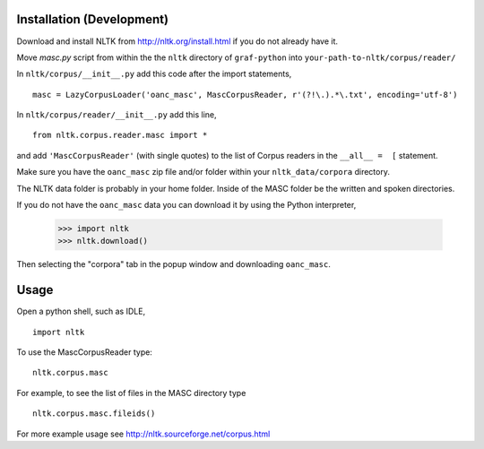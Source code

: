 Installation (Development)
==========================

Download and install NLTK from http://nltk.org/install.html if you do not already have it.

Move `masc.py` script from within the the ``nltk`` directory of ``graf-python`` into ``your-path-to-nltk/corpus/reader/``

In ``nltk/corpus/__init__.py`` add this code after the import statements,

::

    masc = LazyCorpusLoader('oanc_masc', MascCorpusReader, r'(?!\.).*\.txt', encoding='utf-8')


In ``nltk/corpus/reader/__init__.py`` add this line,

::

    from nltk.corpus.reader.masc import *

and add ``'MascCorpusReader'`` (with single quotes) to the list of Corpus readers in the ``__all__ =  [`` statement.

Make sure you have the ``oanc_masc`` zip file and/or folder within your ``nltk_data/corpora`` directory.

The NLTK data folder is probably in your home folder. Inside of the MASC folder be the written and spoken directories.

If you do not have the ``oanc_masc`` data you can download it by using the Python interpreter,

    >>> import nltk
    >>> nltk.download()

Then selecting the "corpora" tab in the popup window and downloading ``oanc_masc``.

Usage
=====

Open a python shell, such as IDLE,

::

    import nltk

To use the MascCorpusReader type:

::

    nltk.corpus.masc

For example, to see the list of files in the MASC directory type

::

    nltk.corpus.masc.fileids()

For more example usage see http://nltk.sourceforge.net/corpus.html
